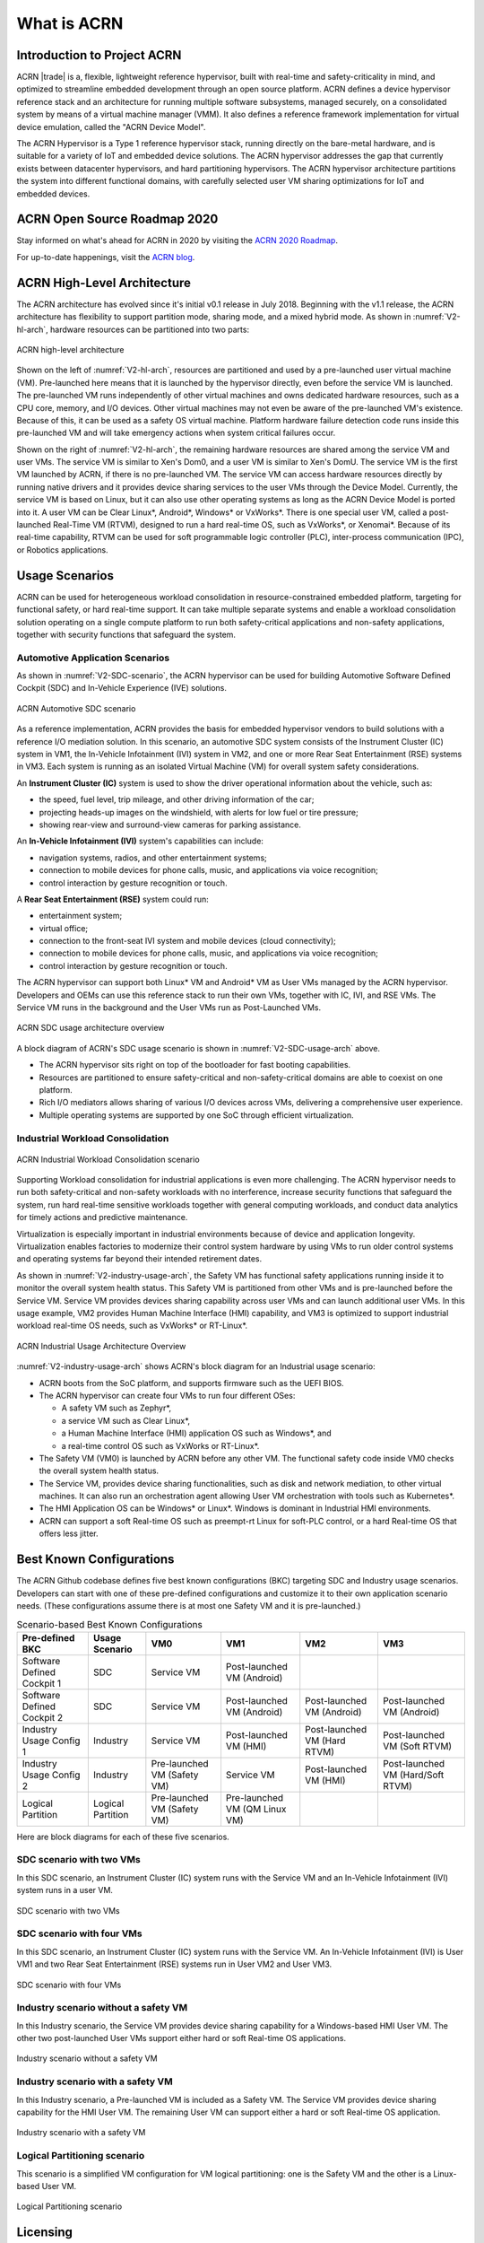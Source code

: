 .. _introduction:

What is ACRN
############

Introduction to Project ACRN
****************************

ACRN |trade| is a, flexible, lightweight reference hypervisor, built with
real-time and safety-criticality in mind, and optimized to streamline
embedded development through an open source platform. ACRN defines a
device hypervisor reference stack and an architecture for running
multiple software subsystems, managed securely, on a consolidated system
by means of a virtual machine manager (VMM). It also defines a reference
framework implementation for virtual device emulation, called the "ACRN
Device Model".

The ACRN Hypervisor is a Type 1 reference hypervisor stack, running
directly on the bare-metal hardware, and is suitable for a variety of
IoT and embedded device solutions. The ACRN hypervisor addresses the gap
that currently exists between datacenter hypervisors, and hard
partitioning hypervisors. The ACRN hypervisor architecture partitions
the system into different functional domains, with carefully selected
user VM sharing optimizations for IoT and embedded devices.

ACRN Open Source Roadmap 2020
*****************************

Stay informed on what's ahead for ACRN in 2020 by visiting the `ACRN 2020 Roadmap <https://projectacrn.org/wp-content/uploads/sites/59/2020/03/ACRN-Roadmap-External-2020.pdf>`_.

For up-to-date happenings, visit the `ACRN blog <https://projectacrn.org/blog/>`_.

ACRN High-Level Architecture
****************************

The ACRN architecture has evolved since it's initial v0.1 release in
July 2018. Beginning with the v1.1 release, the ACRN architecture has
flexibility to support partition mode, sharing mode, and a mixed hybrid
mode.  As shown in :numref:`V2-hl-arch`, hardware resources can be
partitioned into two parts:

.. figure:: images/ACRN-V2-high-level-arch.png
   :width: 700px
   :align: center
   :name: V2-hl-arch

   ACRN high-level architecture

Shown on the left of :numref:`V2-hl-arch`, resources are partitioned and
used by a pre-launched user virtual machine (VM). Pre-launched here
means that it is launched by the hypervisor directly, even before the
service VM is launched. The pre-launched VM runs independently of other
virtual machines and owns dedicated hardware resources, such as a CPU
core, memory, and I/O devices. Other virtual machines may not even be
aware of the pre-launched VM's existence. Because of this, it can be
used as a safety OS virtual machine.  Platform hardware failure
detection code runs inside this pre-launched VM and will take emergency
actions when system critical failures occur.

Shown on the right of :numref:`V2-hl-arch`, the remaining hardware
resources are shared among the service VM and user VMs.  The service VM
is similar to Xen's Dom0, and a user VM is similar to Xen's DomU. The
service VM is the first VM launched by ACRN, if there is no pre-launched
VM. The service VM can access hardware resources directly by running
native drivers and it provides device sharing services to the user VMs
through the Device Model.  Currently, the service VM is based on Linux,
but it can also use other operating systems as long as the ACRN Device
Model is ported into it. A user VM can be Clear Linux*, Android*,
Windows* or VxWorks*.  There is one special user VM, called a
post-launched Real-Time VM (RTVM), designed to run a hard real-time OS,
such as VxWorks*, or Xenomai*. Because of its real-time capability, RTVM
can be used for soft programmable logic controller (PLC), inter-process
communication (IPC), or Robotics applications.

.. _usage-scenarios:

Usage Scenarios
***************

ACRN can be used for heterogeneous workload consolidation in
resource-constrained embedded platform, targeting for functional safety,
or hard real-time support. It can take multiple separate systems and
enable a workload consolidation solution operating on a single compute
platform to run both safety-critical applications and non-safety
applications, together with security functions that safeguard the
system.


Automotive Application Scenarios
================================

As shown in :numref:`V2-SDC-scenario`, the ACRN hypervisor can be used
for building Automotive Software Defined Cockpit (SDC) and In-Vehicle
Experience (IVE) solutions.

.. figure:: images/ACRN-V2-SDC-scenario.png
   :width: 400px
   :align: center
   :name: V2-SDC-scenario

   ACRN Automotive SDC scenario

As a reference implementation, ACRN provides the basis for embedded
hypervisor vendors to build solutions with a reference I/O mediation
solution.  In this scenario, an automotive SDC system consists of the
Instrument Cluster (IC) system in VM1, the In-Vehicle Infotainment (IVI)
system in VM2, and one or more Rear Seat Entertainment (RSE) systems in
VM3. Each system is running as an isolated Virtual Machine (VM) for
overall system safety considerations.

An **Instrument Cluster (IC)** system is used to show the driver operational
information about the vehicle, such as:

- the speed, fuel level, trip mileage, and other driving information of
  the car;
- projecting heads-up images on the windshield, with alerts for low
  fuel or tire pressure;
- showing rear-view and surround-view cameras for parking assistance.

An **In-Vehicle Infotainment (IVI)** system's capabilities can include:

- navigation systems, radios, and other entertainment systems;
- connection to mobile devices for phone calls, music, and applications
  via voice recognition;
- control interaction by gesture recognition or touch.

A **Rear Seat Entertainment (RSE)** system could run:

- entertainment system;
- virtual office;
- connection to the front-seat IVI system and mobile devices (cloud
  connectivity);
- connection to mobile devices for phone calls, music, and applications
  via voice recognition;
- control interaction by gesture recognition or touch.

The ACRN hypervisor can support both Linux* VM and Android* VM as User
VMs managed by the ACRN hypervisor. Developers and OEMs can use this
reference stack to run their own VMs, together with IC, IVI, and RSE
VMs. The Service VM runs in the background and the User VMs run as
Post-Launched VMs.

.. figure:: images/ACRN-V2-SDC-Usage-Architecture-Overview.png
   :width: 700px
   :align: center
   :name: V2-SDC-usage-arch

   ACRN SDC usage architecture overview

A block diagram of ACRN's SDC usage scenario is shown in
:numref:`V2-SDC-usage-arch` above.

- The ACRN hypervisor sits right on top of the bootloader for fast booting
  capabilities.
- Resources are partitioned to ensure safety-critical and
  non-safety-critical domains are able to coexist on one platform.
- Rich I/O mediators allows sharing of various I/O devices across VMs,
  delivering a comprehensive user experience.
- Multiple operating systems are supported by one SoC through efficient virtualization.

Industrial Workload Consolidation
=================================

.. figure:: images/ACRN-V2-industrial-scenario.png
   :width: 400px
   :align: center
   :name: V2-industrial-scenario

   ACRN Industrial Workload Consolidation scenario

Supporting Workload consolidation for industrial applications is even
more challenging. The ACRN hypervisor needs to run both safety-critical
and non-safety workloads with no interference, increase security
functions that safeguard the system, run hard real-time sensitive
workloads together with general computing workloads, and conduct data
analytics for timely actions and predictive maintenance.

Virtualization is especially important in industrial environments
because of device and application longevity. Virtualization enables
factories to modernize their control system hardware by using VMs to run
older control systems and operating systems far beyond their intended
retirement dates.

As shown in :numref:`V2-industry-usage-arch`, the Safety VM has
functional safety applications running inside it to monitor the overall
system health status. This Safety VM is partitioned from other VMs and
is pre-launched before the Service VM. Service VM provides devices
sharing capability across user VMs and can launch additional user VMs.
In this usage example, VM2 provides Human Machine Interface (HMI)
capability, and VM3 is optimized to support industrial workload
real-time OS needs, such as VxWorks* or RT-Linux*.

.. figure:: images/ACRN-V2-Industrial-Usage-Architecture-Overview.png
   :width: 700px
   :align: center
   :name: V2-industry-usage-arch

   ACRN Industrial Usage Architecture Overview

:numref:`V2-industry-usage-arch` shows ACRN's block diagram for an
Industrial usage scenario:

- ACRN boots from the SoC platform, and supports firmware such as the
  UEFI BIOS.
- The ACRN hypervisor can create four VMs to run four different OSes:

  - A safety VM such as Zephyr*,
  - a service VM such as Clear Linux*,
  - a Human Machine Interface (HMI) application OS such as Windows*, and
  - a real-time control OS such as VxWorks or RT-Linux*.

- The Safety VM (VM0) is launched by ACRN before any other VM. The
  functional safety code inside VM0 checks the overall system health
  status.
- The Service VM, provides device sharing functionalities, such as
  disk and network mediation, to other virtual machines.
  It can also run an orchestration agent allowing User VM orchestration
  with tools such as Kubernetes*.
- The HMI Application OS can be Windows* or Linux*. Windows is dominant
  in Industrial HMI environments.
- ACRN can support a soft Real-time OS such as preempt-rt Linux for
  soft-PLC control, or a hard Real-time OS that offers less jitter.

Best Known Configurations
*************************

The ACRN Github codebase defines five best known configurations (BKC)
targeting SDC and Industry usage scenarios. Developers can start with
one of these pre-defined configurations and customize it to their own
application scenario needs.  (These configurations assume there is at
most one Safety VM and it is pre-launched.)

.. list-table:: Scenario-based Best Known Configurations
   :header-rows: 1

   * - Pre-defined BKC
     - Usage Scenario
     - VM0
     - VM1
     - VM2
     - VM3

   * - Software Defined Cockpit 1
     - SDC
     - Service VM
     - Post-launched VM (Android)
     -
     -

   * - Software Defined Cockpit 2
     - SDC
     - Service VM
     - Post-launched VM (Android)
     - Post-launched VM (Android)
     - Post-launched VM (Android)

   * - Industry Usage Config 1
     - Industry
     - Service VM
     - Post-launched VM (HMI)
     - Post-launched VM (Hard RTVM)
     - Post-launched VM (Soft RTVM)

   * - Industry Usage Config 2
     - Industry
     - Pre-launched VM (Safety VM)
     - Service VM
     - Post-launched VM (HMI)
     - Post-launched VM (Hard/Soft RTVM)

   * - Logical Partition
     - Logical Partition
     - Pre-launched VM (Safety VM)
     - Pre-launched VM (QM Linux VM)
     -
     -

Here are block diagrams for each of these five scenarios.

SDC scenario with two VMs
=========================

In this SDC scenario, an Instrument Cluster (IC) system runs with the
Service VM and an In-Vehicle Infotainment (IVI) system runs in a user
VM.

.. figure:: images/SDC-2VM.png
   :width: 600px
   :align: center
   :name: SDC-2VM

   SDC scenario with two VMs

SDC scenario with four VMs
==========================

In this SDC scenario, an Instrument Cluster (IC) system runs with the
Service VM. An In-Vehicle Infotainment (IVI) is User VM1 and two Rear
Seat Entertainment (RSE) systems run in User VM2 and User VM3.

.. figure:: images/SDC-4VM.png
   :width: 600px
   :align: center
   :name: SDC-4VM

   SDC scenario with four VMs

Industry scenario without a safety VM
======================================

In this Industry scenario, the Service VM provides device sharing capability for
a Windows-based HMI User VM. The other two post-launched User VMs
support either hard or soft Real-time OS applications.

.. figure:: images/Industry-wo-safetyVM.png
   :width: 600px
   :align: center
   :name: Industry-wo-safety

   Industry scenario without a safety VM

Industry scenario with a safety VM
==================================

In this Industry scenario, a Pre-launched VM is included as a Safety VM.
The Service VM provides device sharing capability for the HMI User VM. The
remaining User VM can support either a hard or soft Real-time OS
application.

.. figure:: images/Industry-w-safetyVM.png
   :width: 600px
   :align: center
   :name: Industry-w-safety

   Industry scenario with a safety VM

Logical Partitioning scenario
=============================

This scenario is a simplified VM configuration for VM logical
partitioning: one is the Safety VM and the other is a Linux-based User
VM.

.. figure:: images/Logical-partition.png
   :width: 600px
   :align: center
   :name: logical-partition

   Logical Partitioning scenario


Licensing
*********
.. _BSD-3-Clause: https://opensource.org/licenses/BSD-3-Clause

Both the ACRN hypervisor and ACRN Device model software are provided
under the permissive `BSD-3-Clause`_ license, which allows
*"redistribution and use in source and binary forms, with or without
modification"* together with the intact copyright notice and
disclaimers noted in the license.


ACRN Device Model, Service VM, and User VM
******************************************

To keep the hypervisor code base as small and efficient as possible, the
bulk of the device model implementation resides in the Service VM to
provide sharing and other capabilities. The details of which devices are
shared and the mechanism used for their sharing is described in
`pass-through`_ section below.

The Service VM runs with the system's highest virtual machine priority
to ensure required device time-sensitive requirements and system quality
of service (QoS). Service VM tasks run with mixed priority. Upon a
callback servicing a particular User VM request, the corresponding
software (or mediator) in the Service VM inherits the User VM priority.
There may also be additional low-priority background tasks within the
Service OS.

In the automotive example we described above, the User VM is the central
hub of vehicle control and in-vehicle entertainment. It provides support
for radio and entertainment options, control of the vehicle climate
control, and vehicle navigation displays. It also provides connectivity
options for using USB, Bluetooth, and Wi-Fi for third-party device
interaction with the vehicle, such as Android Auto\* or Apple CarPlay*,
and many other features.

Boot Sequence
*************

.. _systemd-boot: https://www.freedesktop.org/software/systemd/man/systemd-boot.html
.. _grub: https://www.gnu.org/software/grub/manual/grub/

ACRN supports two kinds of boots: **De-privilege boot mode** and **Direct
boot mode**.

De-privilege boot mode
======================

**De-privilege boot mode** is loaded by ``acrn.efi`` under a UEFI
environment. The Service VM must be the first launched VM, (i.e. VM0).

In :numref:`boot-flow`, we show a verified Boot Sequence with UEFI
on an Intel Architecture platform NUC (see :ref:`hardware`).

.. graphviz:: images/boot-flow.dot
   :name: boot-flow
   :align: center
   :caption: ACRN Hypervisor De-privilege boot mode Flow

The Boot process proceeds as follows:

#. UEFI verifies and boots the ACRN hypervisor and Service VM Bootloader.
#. UEFI (or Service VM Bootloader) verifies and boots the Service VM kernel.
#. The Service VM kernel verifies and loads the ACRN Device Model and the Virtual
   bootloader through ``dm-verity``.
#. The virtual bootloader starts the User-side verified boot process.

.. note::
   To avoid a hardware resources conflict with the ACRN hypervisor, UEFI
   services shall not use IOMMU. In addition, we only currently support the
   UEFI timer with the HPET MSI.

In this boot mode, both the Service and User VM boot options (e.g. Linux
command-line parameters) are configured following the instructions for the EFI
bootloader used by the Operating System (OS).

* In the case of Clear Linux, the EFI bootloader is `systemd-boot`_ and the Linux
  kernel command-line parameters are defined in the ``.conf`` files.
* Another popular EFI bootloader used by Linux distributions is `grub`_.
  Distributions like Ubuntu/Debian, Fedora/CentOS use `grub`_.

.. note::

   The `Slim Bootloader <https://www.intel.com/content/www/us/en/design/products-and-solutions/technologies/slim-bootloader/overview.html>`_
   is an alternative boot firmware that can be used to boot ACRN. The `Boot ACRN Hyervisor <https://slimbootloader.github.io/how-tos/boot-acrn.html>`_
   tutorial provides more information on how to use SBL with ACRN.

.. note::

   A virtual `Slim Bootloader <https://www.intel.com/content/www/us/en/design/products-and-solutions/technologies/slim-bootloader/overview.html>`_, called ``vSBL``,
   can also be used to start User VMs. The :ref:`acrn-dm_parameters` provides more information
   on how to boot a User VM using ``vSBL``. Note that in this case, the kernel command-line parameters are
   defined by the combination of the ``cmdline.txt`` passed on to the ``iasimage`` script and in the launch script, via the ``-B`` option.

Direct boot mode
================

In :numref:`boot-flow-2`, we show the **Direct boot mode** sequence:

.. graphviz:: images/boot-flow-2.dot
  :name: boot-flow-2
  :align: center
  :caption: ACRN Hypervisor Direct boot mode Boot Flow

The Boot process proceeds as follows:

#. UEFI boots GRUB.
#. GRUB boots the ACRN hypervisor and loads the VM kernels as Multi-boot
   modules.
#. The ACRN hypervisor verifies and boots kernels of the Pre-launched VM and
   Service VM.
#. In the Service VM launch path, the Service VM kernel verifies and loads
   the ACRN Device Model and Virtual bootloader through ``dm-verity``.
#. The virtual bootloader starts the User-side verified boot process.

In this boot mode, the boot options are defined via the ``VM{x}_CONFIG_OS_BOOTARGS``
macro in the source code (replace ``{x}`` with the VM number).

ACRN Hypervisor Architecture
****************************

ACRN hypervisor is a Type 1 hypervisor, running directly on bare-metal
hardware. It implements a hybrid VMM architecture, using a privileged
service VM, running the Service VM that manages the I/O devices and
provides I/O mediation. Multiple User VMs are supported, with each of
them running Linux\* or Android\* OS as the User VM .

Running systems in separate VMs provides isolation between other VMs and
their applications, reducing potential attack surfaces and minimizing
safety interference.  However, running the systems in separate VMs may
introduce additional latency for applications.

:numref:`ACRN-architecture` shows the ACRN hypervisor architecture, with
the automotive example IC VM and service VM together. The Service VM
owns most of the devices including the platform devices, and
provides I/O mediation. Some of the PCIe devices may be passed through
to the User OSes via the VM configuration. The Service VM runs the IC
applications and hypervisor-specific applications together, such as the
ACRN device model, and ACRN VM manager.

ACRN hypervisor also runs the ACRN VM manager to collect running
information of the User OS, and controls the User VM such as starting,
stopping, and pausing a VM, pausing or resuming a virtual CPU.

.. figure:: images/architecture.png
   :width: 600px
   :align: center
   :name: ACRN-architecture

   ACRN Hypervisor Architecture

ACRN hypervisor takes advantage of Intel Virtualization Technology
(Intel VT), and ACRN hypervisor runs in Virtual Machine Extension (VMX)
root operation, or host mode, or VMM mode. All the guests, including
User VM and Service VM, run in VMX non-root operation, or guest mode. (Hereafter,
we use the terms VMM mode and Guest mode for simplicity).

The VMM mode has 4 protection rings, but runs the ACRN hypervisor in
ring 0 privilege only, leaving rings 1-3 unused. The guest (including
Service VM and User VM), running in Guest mode, also has its own four protection
rings (ring 0 to 3). The User kernel runs in ring 0 of guest mode, and
user land applications run in ring 3 of User mode (ring 1 & 2 are
usually not used by commercial OSes).

.. figure:: images/VMX-brief.png
   :align: center
   :name: VMX-brief

   VMX Brief

As shown in :numref:`VMX-brief`, VMM mode and guest mode are switched
through VM Exit and VM Entry. When the bootloader hands off control to
the ACRN hypervisor, the processor hasn't enabled VMX operation yet. The
ACRN hypervisor needs to enable VMX operation thru a VMXON instruction
first. Initially, the processor stays in VMM mode when the VMX operation
is enabled. It enters guest mode thru a VM resume instruction (or first
time VM launch), and returns back to VMM mode thru a VM exit event. VM
exit occurs in response to certain instructions and events.

The behavior of processor execution in guest mode is controlled by a
virtual machine control structure (VMCS). VMCS contains the guest state
(loaded at VM Entry, and saved at VM Exit), the host state, (loaded at
the time of VM exit), and the guest execution controls. ACRN hypervisor
creates a VMCS data structure for each virtual CPU, and uses the VMCS to
configure the behavior of the processor running in guest mode.

When the execution of the guest hits a sensitive instruction, a VM exit
event may happen as defined in the VMCS configuration. Control goes back
to the ACRN hypervisor when the VM exit happens. The ACRN hypervisor
emulates the guest instruction (if the exit was due to privilege issue)
and resumes the guest to its next instruction, or fixes the VM exit
reason (for example if a guest memory page is not mapped yet) and resume
the guest to re-execute the instruction.

Note that the address space used in VMM mode is different from that in
guest mode. The guest mode and VMM mode use different memory mapping
tables, and therefore the ACRN hypervisor is protected from guest
access. The ACRN hypervisor uses EPT to map the guest address, using the
guest page table to map from guest linear address to guest physical
address, and using the EPT table to map from guest physical address to
machine physical address or host physical address (HPA).

ACRN Device Model Architecture
******************************

Because devices may need to be shared between VMs, device emulation is
used to give VM applications (and OSes) access to these shared devices.
Traditionally there are three architectural approaches to device
emulation:

* The first architecture is **device emulation within the hypervisor** which
  is a common method implemented within the VMware\* workstation product
  (an operating system-based hypervisor). In this method, the hypervisor
  includes emulations of common devices that the various guest operating
  systems can share, including virtual disks, virtual network adapters,
  and other necessary platform elements.

* The second architecture is called **user space device emulation**. As the
  name implies, rather than the device emulation being embedded within
  the hypervisor, it is instead implemented in a separate user space
  application. QEMU, for example, provides this kind of device emulation
  also used by a large number of independent hypervisors. This model is
  advantageous, because the device emulation is independent of the
  hypervisor and can therefore be shared for other hypervisors. It also
  permits arbitrary device emulation without having to burden the
  hypervisor (which operates in a privileged state) with this
  functionality.

* The third variation on hypervisor-based device emulation is
  **paravirtualized (PV) drivers**. In this model introduced by the `XEN
  project`_ the hypervisor includes the physical drivers, and each guest
  operating system includes a hypervisor-aware driver that works in
  concert with the hypervisor drivers.

.. _XEN project:
   https://wiki.xenproject.org/wiki/Understanding_the_Virtualization_Spectrum

In the device emulation models discussed above, there's a price to pay
for sharing devices. Whether device emulation is performed in the
hypervisor, or in user space within an independent VM, overhead exists.
This overhead is worthwhile as long as the devices need to be shared by
multiple guest operating systems. If sharing is not necessary, then
there are more efficient methods for accessing devices, for example
"pass-through".

ACRN device model is a placeholder of the User VM. It allocates memory for
the User OS, configures and initializes the devices used by the User VM,
loads the virtual firmware, initializes the virtual CPU state, and
invokes the ACRN hypervisor service to execute the guest instructions.
ACRN Device model is an application running in the Service VM that
emulates devices based on command line configuration, as shown in
the architecture diagram :numref:`device-model` below:

.. figure:: images/device-model.png
   :align: center
   :name: device-model

   ACRN Device Model

ACRN Device model incorporates these three aspects:

**Device Emulation**:
  ACRN Device model provides device emulation routines that register
  their I/O handlers to the I/O dispatcher. When there is an I/O request
  from the User VM device, the I/O dispatcher sends this request to the
  corresponding device emulation routine.

**I/O Path**: 
  see `ACRN-io-mediator`_ below

**VHM**: 
  The Virtio and Hypervisor Service Module is a kernel module in the
  Service VM acting as a middle layer to support the device model. The VHM
  and its client handling flow is described below:

  #. ACRN hypervisor IOREQ is forwarded to the VHM by an upcall
     notification to the Service VM.
  #. VHM will mark the IOREQ as "in process" so that the same IOREQ will
     not pick up again. The IOREQ will be sent to the client for handling.
     Meanwhile, the VHM is ready for another IOREQ.
  #. IOREQ clients are either an Service VM Userland application or a Service VM
     Kernel space module. Once the IOREQ is processed and completed, the
     Client will issue an IOCTL call to the VHM to notify an IOREQ state
     change. The VHM then checks and hypercalls to ACRN hypervisor
     notifying it that the IOREQ has completed.

.. note::
   Userland: dm as ACRN Device Model.

   Kernel space: VBS-K, MPT Service, VHM itself

.. _pass-through:

Device pass through
*******************

At the highest level, device pass-through is about providing isolation
of a device to a given guest operating system so that the device can be
used exclusively by that guest.

.. figure:: images/device-passthrough.png
   :align: center
   :name: device-passthrough

   Device Passthrough

Near-native performance can be achieved by using device passthrough.
This is ideal for networking applications (or those with high disk I/O
needs) that have not adopted virtualization because of contention and
performance degradation through the hypervisor (using a driver in the
hypervisor or through the hypervisor to a user space emulation).
Assigning devices to specific guests is also useful when those devices
inherently wouldn't be shared. For example, if a system includes
multiple video adapters, those adapters could be passed through to
unique guest domains.

Finally, there may be specialized PCI devices that only one guest domain
uses, so they should be passed through to the guest. Individual USB
ports could be isolated to a given domain too, or a serial port (which
is itself not shareable) could be isolated to a particular guest. In
ACRN hypervisor, we support USB controller Pass through only and we
don't support pass through for a legacy serial port, (for example
0x3f8).


Hardware support for device passthrough
=======================================

Intel's current processor architectures provides support for device
pass-through with VT-d. VT-d maps guest physical address to machine
physical address, so device can use guest physical address directly.
When this mapping occurs, the hardware takes care of access (and
protection), and the guest operating system can use the device as if it
were a non-virtualized system. In addition to mapping guest to physical
memory, isolation prevents this device from accessing memory belonging
to other guests or the hypervisor.

Another innovation that helps interrupts scale to large numbers of VMs
is called Message Signaled Interrupts (MSI). Rather than relying on
physical interrupt pins to be associated with a guest, MSI transforms
interrupts into messages that are more easily virtualized (scaling to
thousands of individual interrupts). MSI has been available since PCI
version 2.2 but is also available in PCI Express (PCIe), where it allows
fabrics to scale to many devices. MSI is ideal for I/O virtualization,
as it allows isolation of interrupt sources (as opposed to physical pins
that must be multiplexed or routed through software).

Hypervisor support for device passthrough
=========================================

By using the latest virtualization-enhanced processor architectures,
hypervisors and virtualization solutions can support device
pass-through (using VT-d), including Xen, KVM, and ACRN hypervisor.
In most cases, the guest operating system (User
OS) must be compiled to support pass-through, by using
kernel build-time options. Hiding the devices from the host VM may also
be required (as is done with Xen using pciback). Some restrictions apply
in PCI, for example, PCI devices behind a PCIe-to-PCI bridge must be
assigned to the same guest OS. PCIe does not have this restriction.

.. _ACRN-io-mediator:

ACRN I/O mediator
*****************

:numref:`io-emulation-path` shows the flow of an example I/O emulation path.

.. figure:: images/io-emulation-path.png
   :align: center
   :name: io-emulation-path

   I/O Emulation Path

Following along with the numbered items in :numref:`io-emulation-path`:

1. When a guest execute an I/O instruction (PIO or MMIO), a VM exit happens.
   ACRN hypervisor takes control, and analyzes the the VM
   exit reason, which is a VMX_EXIT_REASON_IO_INSTRUCTION for PIO access.
2. ACRN hypervisor fetches and analyzes the guest instruction, and
   notices it is a PIO instruction (``in AL, 20h`` in this example), and put
   the decoded information (including the PIO address, size of access,
   read/write, and target register) into the shared page, and
   notify/interrupt the Service VM to process.
3. The Virtio and hypervisor service module (VHM) in Service VM receives the
   interrupt, and queries the IO request ring to get the PIO instruction
   details.
4. It checks to see if any kernel device claims
   ownership of the IO port: if a kernel module claimed it, the kernel
   module is activated to execute its processing APIs. Otherwise, the VHM
   module leaves the IO request in the shared page and wakes up the
   device model thread to process.
5. The ACRN device model follow the same mechanism as the VHM. The I/O
   processing thread of device model queries the IO request ring to get the
   PIO instruction details and checks to see if any (guest) device emulation
   module claims ownership of the IO port: if a module claimed it,
   the module is invoked to execute its processing APIs.
6. After the ACRN device module completes the emulation (port IO 20h access
   in this example), (say uDev1 here), uDev1 puts the result into the
   shared page (in register AL in this example). 
7. ACRN device model then returns control to ACRN hypervisor to indicate the
   completion of an IO instruction emulation, typically thru VHM/hypercall.
8. The ACRN hypervisor then knows IO emulation is complete, and copies
   the result to the guest register context.
9. The ACRN hypervisor finally advances the guest IP to
   indicate completion of instruction execution, and resumes the guest.

The MMIO path is very similar, except the VM exit reason is different. MMIO
access usually is trapped thru VMX_EXIT_REASON_EPT_VIOLATION in
the hypervisor.

Virtio framework architecture
*****************************

.. _Virtio spec:
   http://docs.oasis-open.org/virtio/virtio/v1.0/virtio-v1.0.html

Virtio is an abstraction for a set of common emulated devices in any
type of hypervisor. In the ACRN reference stack, our
implementation is compatible with `Virtio spec`_ 0.9 and 1.0. By
following this spec, virtual environments and guests
should have a straightforward, efficient, standard and extensible
mechanism for virtual devices, rather than boutique per-environment or
per-OS mechanisms.

Virtio provides a common frontend driver framework which not only
standardizes device interfaces, but also increases code reuse across
different virtualization platforms.

.. figure:: images/virtio-architecture.png
   :width: 500px
   :align: center
   :name: virtio-architecture

   Virtio Architecture

To better understand Virtio, especially its usage in
the ACRN project, several key concepts of Virtio are highlighted
here:

**Front-End Virtio driver** (a.k.a. frontend driver, or FE driver in this document)
  Virtio adopts a frontend-backend architecture, which enables a simple
  but flexible framework for both frontend and backend Virtio driver. The
  FE driver provides APIs to configure the interface, pass messages, produce
  requests, and notify backend Virtio driver. As a result, the FE driver
  is easy to implement and the performance overhead of emulating device is
  eliminated.

**Back-End Virtio driver** (a.k.a. backend driver, or BE driver in this document)
  Similar to FE driver, the BE driver, runs either in user-land or
  kernel-land of host OS. The BE driver consumes requests from FE driver
  and send them to the host's native device driver. Once the requests are
  done by the host native device driver, the BE driver notifies the FE
  driver about the completeness of the requests.

**Straightforward**: Virtio devices as standard devices on existing Buses
  Instead of creating new device buses from scratch, Virtio devices are
  built on existing buses. This gives a straightforward way for both FE
  and BE drivers to interact with each other. For example, FE driver could
  read/write registers of the device, and the virtual device could
  interrupt FE driver, on behalf of the BE driver, in case of something is
  happening.  Currently Virtio supports PCI/PCIe bus and MMIO bus. In
  ACRN project, only PCI/PCIe bus is supported, and all the Virtio devices
  share the same vendor ID 0x1AF4.

**Efficient**: batching operation is encouraged
  Batching operation and deferred notification are important to achieve
  high-performance I/O, since notification between FE and BE driver
  usually involves an expensive exit of the guest. Therefore batching
  operating and notification suppression are highly encouraged if
  possible. This will give an efficient implementation for the performance
  critical devices.

**Standard: virtqueue**
  All the Virtio devices share a standard ring buffer and descriptor
  mechanism, called a virtqueue, shown in Figure 6. A virtqueue
  is a queue of scatter-gather buffers. There are three important
  methods on virtqueues:

  * ``add_buf`` is for adding a request/response buffer in a virtqueue
  * ``get_buf`` is for getting a response/request in a virtqueue, and
  * ``kick`` is for notifying the other side for a virtqueue to
    consume buffers.

  The virtqueues are created in guest physical memory by the FE drivers.
  The BE drivers only need to parse the virtqueue structures to obtain
  the requests and get the requests done. How virtqueue is organized is
  specific to the User OS. In the implementation of Virtio in Linux, the
  virtqueue is implemented as a ring buffer structure called vring.

  In ACRN, the virtqueue APIs can be leveraged
  directly so users don't need to worry about the details of the
  virtqueue. Refer to the User VM for
  more details about the virtqueue implementations.

**Extensible: feature bits**
  A simple extensible feature negotiation mechanism exists for each virtual
  device and its driver. Each virtual device could claim its
  device specific features while the corresponding driver could respond to
  the device with the subset of features the driver understands. The
  feature mechanism enables forward and backward compatibility for the
  virtual device and driver.

In the ACRN reference stack, we implement user-land and kernel
space as shown in :numref:`virtio-framework-userland`:

.. figure:: images/virtio-framework-userland.png
   :width: 600px
   :align: center
   :name: virtio-framework-userland

   Virtio Framework - User Land

In the Virtio user-land framework, the implementation is compatible with
Virtio Spec 0.9/1.0. The VBS-U is statically linked with Device Model,
and communicates with Device Model through the PCIe interface: PIO/MMIO
or MSI/MSIx. VBS-U accesses Virtio APIs through user space vring service
API helpers. User space vring service API helpers access shared ring
through remote memory map (mmap). VHM maps User VM memory with the help of
ACRN Hypervisor.

.. figure:: images/virtio-framework-kernel.png
   :width: 600px
   :align: center
   :name: virtio-framework-kernel

   Virtio Framework - Kernel Space

VBS-U offloads data plane processing to VBS-K. VBS-U initializes VBS-K
at the right timings, for example. The FE driver sets
VIRTIO_CONFIG_S_DRIVER_OK to avoid unnecessary device configuration
changes while running. VBS-K can access shared rings through VBS-K
virtqueue APIs. VBS-K virtqueue APIs are similar to VBS-U virtqueue
APIs. VBS-K registers as VHM client(s) to handle a continuous range of
registers

There may be one or more VHM-clients for each VBS-K, and there can be a
single VHM-client for all VBS-Ks as well. VBS-K notifies FE through VHM
interrupt APIs.
